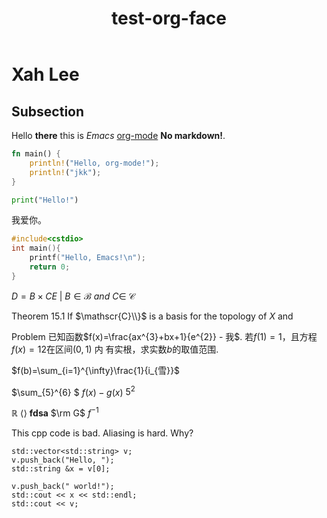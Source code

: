 #+title: test-org-face
#+latex_header: \usepackage{mathrsfs}
#+latex_header: \usepackage{unicode-math}
* Xah Lee
** Subsection
Hello *there* this is /Emacs/ _org-mode_ *No markdown!*.

#+begin_src rust
fn main() {
    println!("Hello, org-mode!");
    println!("jkk");
}
#+end_src

#+RESULTS:
: Hello, org-mode!
: jkk

#+begin_src python
print("Hello!")
#+end_src
#+RESULTS:
: None

我爱你。

#+begin_src cpp
#include<cstdio>
int main(){
    printf("Hello, Emacs!\n");
    return 0;
}
#+end_src
#+RESULTS:
| Hello | Emacs! |

\(D = {B \times C E \ | \ B  \in \mathscr{B} \ and \ C \in \ \mathscr{C} }\)

Theorem 15.1 If \(\mathscr{C}\\}\) is a basis for the topology of \(X\) and

Problem 已知函数\(f(x)=\frac{ax^{3}+bx+1}{e^{2}} - 我\). 若\(f(1)=1\)，且方程\(f(x)=12\)在区间\((0,1)\) 内
有实根，求实数\(b\)的取值范围.

\(f(b)=\sum_{i=1}^{\infty}\frac{1}{i_{雪}}\)

\(\sum_{5}^{6} \)
\(f(x)-g(x)\)
\(5^2\)

\(\mathbb{R}\)
\(\langle \rangle\)
\(\bm{fdsa}\)
\(\rm G\)
\(f^{-1}\)

This cpp code is bad. Aliasing is hard. Why?
#+begin_src C++ :includes iostream string vector
  std::vector<std::string> v;
  v.push_back("Hello, ");
  std::string &x = v[0];

  v.push_back(" world!");
  std::cout << x << std::endl;
  std::cout << v;
#+end_src

#+RESULTS:

